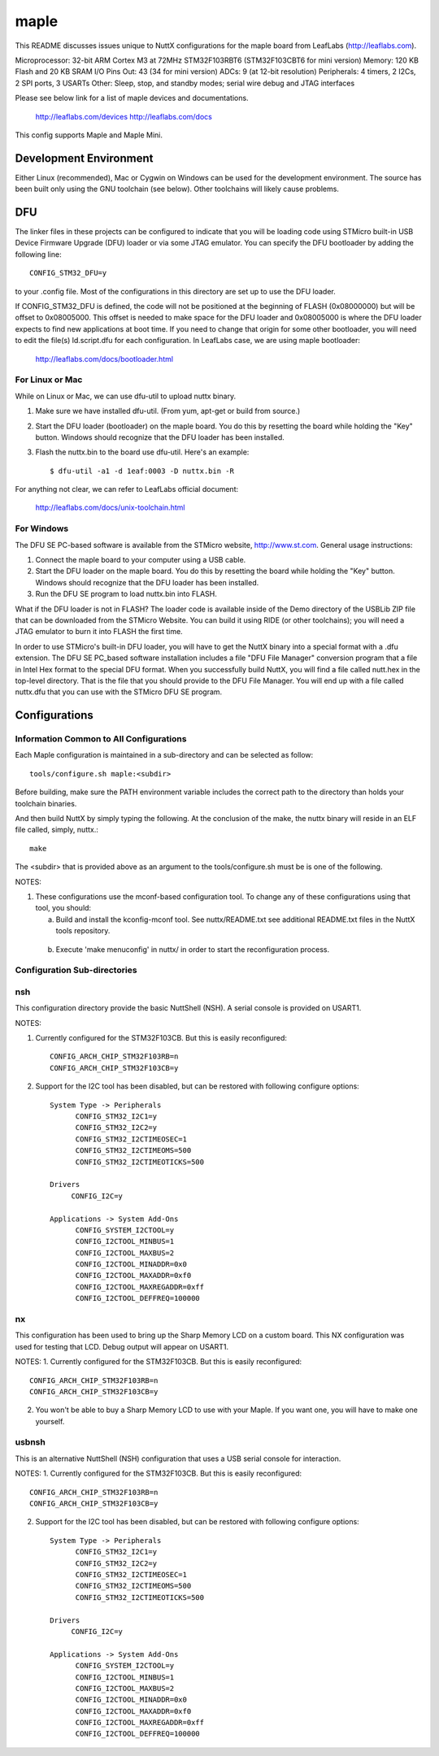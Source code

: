=====
maple
=====

This README discusses issues unique to NuttX configurations for the
maple board from LeafLabs (http://leaflabs.com).

Microprocessor: 32-bit ARM Cortex M3 at 72MHz STM32F103RBT6 (STM32F103CBT6 for mini version)
Memory:         120 KB Flash and 20 KB SRAM
I/O Pins Out:   43 (34 for mini version)
ADCs:           9 (at 12-bit resolution)
Peripherals:    4 timers, 2 I2Cs, 2 SPI ports, 3 USARTs
Other:          Sleep, stop, and standby modes; serial wire debug and JTAG interfaces

Please see below link for a list of maple devices and documentations.

    http://leaflabs.com/devices
    http://leaflabs.com/docs

This config supports Maple and Maple Mini.

Development Environment
=======================

Either Linux (recommended), Mac or Cygwin on Windows can be used for the development
environment.  The source has been built only using the GNU toolchain (see below).
Other toolchains will likely cause problems.

DFU
===

The linker files in these projects can be configured to indicate that you
will be loading code using STMicro built-in USB Device Firmware Upgrade (DFU)
loader or via some JTAG emulator.  You can specify the DFU bootloader by
adding the following line::

    CONFIG_STM32_DFU=y

to your .config file. Most of the configurations in this directory are set
up to use the DFU loader.

If CONFIG_STM32_DFU is defined, the code will not be positioned at the beginning
of FLASH (0x08000000) but will be offset to 0x08005000.  This offset is needed
to make space for the DFU loader and 0x08005000 is where the DFU loader expects
to find new applications at boot time.  If you need to change that origin for some
other bootloader, you will need to edit the file(s) ld.script.dfu for each
configuration. In LeafLabs case, we are using maple bootloader:

      http://leaflabs.com/docs/bootloader.html

For Linux or Mac
-----------------

While on Linux or Mac, we can use dfu-util to upload nuttx binary.

1. Make sure we have installed dfu-util. (From yum, apt-get or build from source.)
2. Start the DFU loader (bootloader) on the maple board. You do this by
   resetting the board while holding the "Key" button. Windows should
   recognize that the DFU loader has been installed.
3. Flash the nuttx.bin to the board use dfu-util. Here's an example::

   $ dfu-util -a1 -d 1eaf:0003 -D nuttx.bin -R

For anything not clear, we can refer to LeafLabs official document:

    http://leaflabs.com/docs/unix-toolchain.html

For Windows
------------

The DFU SE PC-based software is available from the STMicro website,
http://www.st.com.  General usage instructions:

1. Connect the maple board to your computer using a USB
   cable.
2. Start the DFU loader on the maple board. You do this by
   resetting the board while holding the "Key" button. Windows should
   recognize that the DFU loader has been installed.
3. Run the DFU SE program to load nuttx.bin into FLASH.

What if the DFU loader is not in FLASH? The loader code is available
inside of the Demo directory of the USBLib ZIP file that can be downloaded
from the STMicro Website. You can build it using RIDE (or other toolchains);
you will need a JTAG emulator to burn it into FLASH the first time.

In order to use STMicro's built-in DFU loader, you will have to get
the NuttX binary into a special format with a .dfu extension. The
DFU SE PC_based software installation includes a file "DFU File Manager"
conversion program that a file in Intel Hex format to the special DFU
format. When you successfully build NuttX, you will find a file called
nutt.hex in the top-level directory. That is the file that you should
provide to the DFU File Manager. You will end up with a file called
nuttx.dfu that you can use with the STMicro DFU SE program.

Configurations
==============

Information Common to All Configurations
----------------------------------------

Each Maple configuration is maintained in a sub-directory and
can be selected as follow::

    tools/configure.sh maple:<subdir>

Before building, make sure the PATH environment variable includes the
correct path to the directory than holds your toolchain binaries.

And then build NuttX by simply typing the following.  At the conclusion of
the make, the nuttx binary will reside in an ELF file called, simply, nuttx.::

    make

The <subdir> that is provided above as an argument to the tools/configure.sh
must be is one of the following.

NOTES:

1. These configurations use the mconf-based configuration tool.  To
   change any of these configurations using that tool, you should:

   a. Build and install the kconfig-mconf tool.  See nuttx/README.txt
      see additional README.txt files in the NuttX tools repository.

  b. Execute 'make menuconfig' in nuttx/ in order to start the
     reconfiguration process.

Configuration Sub-directories
-----------------------------

nsh
---

This configuration directory provide the basic NuttShell (NSH).
A serial console is provided on USART1.

NOTES:

1. Currently configured for the STM32F103CB.  But this is easily reconfigured::

     CONFIG_ARCH_CHIP_STM32F103RB=n
     CONFIG_ARCH_CHIP_STM32F103CB=y

2. Support for the I2C tool has been disabled, but can be restored
   with following configure options::

      System Type -> Peripherals
            CONFIG_STM32_I2C1=y
            CONFIG_STM32_I2C2=y
            CONFIG_STM32_I2CTIMEOSEC=1
            CONFIG_STM32_I2CTIMEOMS=500
            CONFIG_STM32_I2CTIMEOTICKS=500

      Drivers
           CONFIG_I2C=y

      Applications -> System Add-Ons
            CONFIG_SYSTEM_I2CTOOL=y
            CONFIG_I2CTOOL_MINBUS=1
            CONFIG_I2CTOOL_MAXBUS=2
            CONFIG_I2CTOOL_MINADDR=0x0
            CONFIG_I2CTOOL_MAXADDR=0xf0
            CONFIG_I2CTOOL_MAXREGADDR=0xff
            CONFIG_I2CTOOL_DEFFREQ=100000

nx
--

This configuration has been used to bring up the  Sharp Memory LCD
on a custom board.  This NX configuration was used for testing that
LCD.  Debug output will appear on USART1.

NOTES:
1. Currently configured for the STM32F103CB.  But this is easily reconfigured::

     CONFIG_ARCH_CHIP_STM32F103RB=n
     CONFIG_ARCH_CHIP_STM32F103CB=y

2. You won't be able to buy a Sharp Memory LCD to use with your
   Maple.  If you want one, you will have to make one yourself.

usbnsh
------

This is an alternative NuttShell (NSH) configuration that uses a USB
serial console for interaction.

NOTES:
1. Currently configured for the STM32F103CB.  But this is easily reconfigured::

     CONFIG_ARCH_CHIP_STM32F103RB=n
     CONFIG_ARCH_CHIP_STM32F103CB=y

2. Support for the I2C tool has been disabled, but can be restored
   with following configure options::

      System Type -> Peripherals
            CONFIG_STM32_I2C1=y
            CONFIG_STM32_I2C2=y
            CONFIG_STM32_I2CTIMEOSEC=1
            CONFIG_STM32_I2CTIMEOMS=500
            CONFIG_STM32_I2CTIMEOTICKS=500

      Drivers
           CONFIG_I2C=y

      Applications -> System Add-Ons
            CONFIG_SYSTEM_I2CTOOL=y
            CONFIG_I2CTOOL_MINBUS=1
            CONFIG_I2CTOOL_MAXBUS=2
            CONFIG_I2CTOOL_MINADDR=0x0
            CONFIG_I2CTOOL_MAXADDR=0xf0
            CONFIG_I2CTOOL_MAXREGADDR=0xff
            CONFIG_I2CTOOL_DEFFREQ=100000
